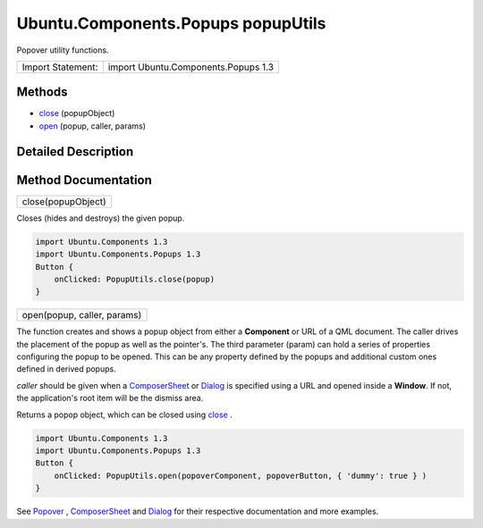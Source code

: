 .. _sdk_ubuntu_components_popups_popuputils:

Ubuntu.Components.Popups popupUtils
===================================

Popover utility functions.

+---------------------+---------------------------------------+
| Import Statement:   | import Ubuntu.Components.Popups 1.3   |
+---------------------+---------------------------------------+

Methods
-------

-  `close </sdk/apps/qml/Ubuntu.Components/Popups.popupUtils/#close-method>`_ \ (popupObject)
-  `open </sdk/apps/qml/Ubuntu.Components/Popups.popupUtils/#open-method>`_ \ (popup, caller, params)

Detailed Description
--------------------

Method Documentation
--------------------

.. _sdk_ubuntu_components_popups_popuputils_close:

+--------------------------------------------------------------------------------------------------------------------------------------------------------------------------------------------------------------------------------------------------------------------------------------------------------------+
| close(popupObject)                                                                                                                                                                                                                                                                                           |
+--------------------------------------------------------------------------------------------------------------------------------------------------------------------------------------------------------------------------------------------------------------------------------------------------------------+

Closes (hides and destroys) the given popup.

.. code:: qml

    import Ubuntu.Components 1.3
    import Ubuntu.Components.Popups 1.3
    Button {
        onClicked: PopupUtils.close(popup)
    }

.. _sdk_ubuntu_components_popups_popuputils_open:

+--------------------------------------------------------------------------------------------------------------------------------------------------------------------------------------------------------------------------------------------------------------------------------------------------------------+
| open(popup, caller, params)                                                                                                                                                                                                                                                                                  |
+--------------------------------------------------------------------------------------------------------------------------------------------------------------------------------------------------------------------------------------------------------------------------------------------------------------+

The function creates and shows a popup object from either a **Component** or URL of a QML document. The caller drives the placement of the popup as well as the pointer's. The third parameter (param) can hold a series of properties configuring the popup to be opened. This can be any property defined by the popups and additional custom ones defined in derived popups.

*caller* should be given when a `ComposerSheet </sdk/apps/qml/Ubuntu.Components/Popups.ComposerSheet/>`_  or `Dialog </sdk/apps/qml/Ubuntu.Components/Popups.Dialog/>`_  is specified using a URL and opened inside a **Window**. If not, the application's root item will be the dismiss area.

Returns a popop object, which can be closed using `close </sdk/apps/qml/Ubuntu.Components/Popups.popupUtils/#close-method>`_ .

.. code:: qml

    import Ubuntu.Components 1.3
    import Ubuntu.Components.Popups 1.3
    Button {
        onClicked: PopupUtils.open(popoverComponent, popoverButton, { 'dummy': true } )
    }

See `Popover </sdk/apps/qml/Ubuntu.Components/Popups.Popover/>`_ , `ComposerSheet </sdk/apps/qml/Ubuntu.Components/Popups.ComposerSheet/>`_  and `Dialog </sdk/apps/qml/Ubuntu.Components/Popups.Dialog/>`_  for their respective documentation and more examples.

